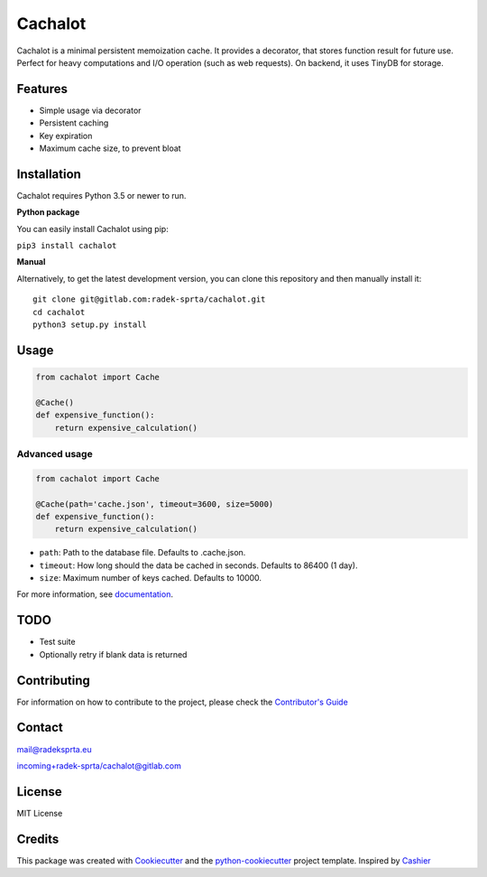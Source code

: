 Cachalot |PyPI version| |Pipeline status| |Coverage report|
===========================================================

Cachalot is a minimal persistent memoization cache. It provides a
decorator, that stores function result for future use. Perfect for heavy
computations and I/O operation (such as web requests). On backend, it
uses TinyDB for storage.

Features
--------

-  Simple usage via decorator
-  Persistent caching
-  Key expiration
-  Maximum cache size, to prevent bloat

Installation
------------

Cachalot requires Python 3.5 or newer to run.

**Python package**

You can easily install Cachalot using pip:

``pip3 install cachalot``

**Manual**

Alternatively, to get the latest development version, you can clone this
repository and then manually install it:

::

    git clone git@gitlab.com:radek-sprta/cachalot.git
    cd cachalot
    python3 setup.py install

Usage
-----

.. code:: python

    from cachalot import Cache

    @Cache()
    def expensive_function():
        return expensive_calculation()

Advanced usage
~~~~~~~~~~~~~~

.. code:: python

    from cachalot import Cache

    @Cache(path='cache.json', timeout=3600, size=5000)
    def expensive_function():
        return expensive_calculation()

-  ``path``: Path to the database file. Defaults to .cache.json.
-  ``timeout``: How long should the data be cached in seconds. Defaults
   to 86400 (1 day).
-  ``size``: Maximum number of keys cached. Defaults to 10000.

For more information, see
`documentation <https://radek-sprta.gitlab.io/cachalot>`__.

TODO
----

-  Test suite
-  Optionally retry if blank data is returned

Contributing
------------

For information on how to contribute to the project, please check the
`Contributor's
Guide <https://gitlab.com/radek-sprta/cachalot/blob/master/CONTRIBUTING.md>`__

Contact
-------

mail@radeksprta.eu

`incoming+radek-sprta/cachalot@gitlab.com <incoming+radek-sprta/cachalot@gitlab.com>`__

License
-------

MIT License

Credits
-------

This package was created with
`Cookiecutter <https://github.com/audreyr/cookiecutter>`__ and the
`python-cookiecutter <https://gitlab.com/radek-sprta/python-cookiecutter>`__
project template. Inspired by
`Cashier <https://github.com/atmb4u/cashier>`__

.. |PyPI version| image:: https://badge.fury.io/py/cachalot.svg
   :target: https://badge.fury.io/py/cachalot
.. |Pipeline status| image:: https://gitlab.com/radek-sprta/cachalot/badges/master/pipeline.svg
   :target: https://gitlab.com/radek-sprta/cachalot/commits/master
.. |Coverage report| image:: https://gitlab.com/radek-sprta/cachalot/badges/master/coverage.svg
   :target: https://gitlab.com/radek-sprta/cachalot/commits/master


